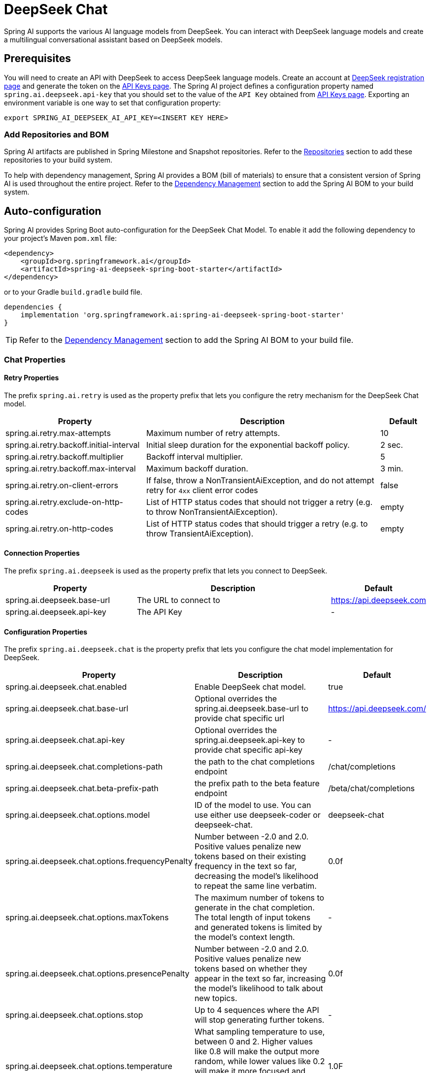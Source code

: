 = DeepSeek Chat

Spring AI supports the various AI language models from DeepSeek. You can interact with DeepSeek language models and create a multilingual conversational assistant based on DeepSeek models.

== Prerequisites

You will need to create an API with DeepSeek to access DeepSeek language models.
Create an account at https://platform.deepseek.com/sign_up[DeepSeek registration page] and generate the token on the https://platform.deepseek.com/api_keys[API Keys page].
The Spring AI project defines a configuration property named `spring.ai.deepseek.api-key` that you should set to the value of the `API Key` obtained from https://platform.deepseek.com/api_keys[API Keys page].
Exporting an environment variable is one way to set that configuration property:

[source,shell]
----
export SPRING_AI_DEEPSEEK_AI_API_KEY=<INSERT KEY HERE>
----

=== Add Repositories and BOM

Spring AI artifacts are published in Spring Milestone and Snapshot repositories.
Refer to the xref:getting-started.adoc#repositories[Repositories] section to add these repositories to your build system.

To help with dependency management, Spring AI provides a BOM (bill of materials) to ensure that a consistent version of Spring AI is used throughout the entire project. Refer to the xref:getting-started.adoc#dependency-management[Dependency Management] section to add the Spring AI BOM to your build system.



== Auto-configuration

Spring AI provides Spring Boot auto-configuration for the DeepSeek Chat Model.
To enable it add the following dependency to your project's Maven `pom.xml` file:

[source, xml]
----
<dependency>
    <groupId>org.springframework.ai</groupId>
    <artifactId>spring-ai-deepseek-spring-boot-starter</artifactId>
</dependency>
----

or to your Gradle `build.gradle` build file.

[source,groovy]
----
dependencies {
    implementation 'org.springframework.ai:spring-ai-deepseek-spring-boot-starter'
}
----

TIP: Refer to the xref:getting-started.adoc#dependency-management[Dependency Management] section to add the Spring AI BOM to your build file.

=== Chat Properties

==== Retry Properties

The prefix `spring.ai.retry` is used as the property prefix that lets you configure the retry mechanism for the DeepSeek Chat model.

[cols="3,5,1"]
|====
| Property | Description | Default

| spring.ai.retry.max-attempts   | Maximum number of retry attempts. |  10
| spring.ai.retry.backoff.initial-interval | Initial sleep duration for the exponential backoff policy. |  2 sec.
| spring.ai.retry.backoff.multiplier | Backoff interval multiplier. |  5
| spring.ai.retry.backoff.max-interval | Maximum backoff duration. |  3 min.
| spring.ai.retry.on-client-errors | If false, throw a NonTransientAiException, and do not attempt retry for `4xx` client error codes | false
| spring.ai.retry.exclude-on-http-codes | List of HTTP status codes that should not trigger a retry (e.g. to throw NonTransientAiException). | empty
| spring.ai.retry.on-http-codes | List of HTTP status codes that should trigger a retry (e.g. to throw TransientAiException). | empty
|====

==== Connection Properties

The prefix `spring.ai.deepseek` is used as the property prefix that lets you connect to DeepSeek.

[cols="3,5,1"]
|====
| Property | Description | Default

| spring.ai.deepseek.base-url   | The URL to connect to |  https://api.deepseek.com
| spring.ai.deepseek.api-key    | The API Key           |  -
|====

==== Configuration Properties

The prefix `spring.ai.deepseek.chat` is the property prefix that lets you configure the chat model implementation for DeepSeek.

[cols="3,5,1"]
|====
| Property | Description | Default

| spring.ai.deepseek.chat.enabled | Enable DeepSeek chat model.  | true
| spring.ai.deepseek.chat.base-url | Optional overrides the spring.ai.deepseek.base-url to provide chat specific url | https://api.deepseek.com/
| spring.ai.deepseek.chat.api-key | Optional overrides the spring.ai.deepseek.api-key to provide chat specific api-key | -
| spring.ai.deepseek.chat.completions-path | the path to the chat completions endpoint | /chat/completions
| spring.ai.deepseek.chat.beta-prefix-path | the prefix path to the beta feature endpoint | /beta/chat/completions
| spring.ai.deepseek.chat.options.model | ID of the model to use. You can use either use deepseek-coder or deepseek-chat. | deepseek-chat
| spring.ai.deepseek.chat.options.frequencyPenalty | Number between -2.0 and 2.0. Positive values penalize new tokens based on their existing frequency in the text so far, decreasing the model's likelihood to repeat the same line verbatim. | 0.0f
| spring.ai.deepseek.chat.options.maxTokens | The maximum number of tokens to generate in the chat completion. The total length of input tokens and generated tokens is limited by the model's context length. | -
| spring.ai.deepseek.chat.options.presencePenalty | Number between -2.0 and 2.0. Positive values penalize new tokens based on whether they appear in the text so far, increasing the model's likelihood to talk about new topics. |  0.0f
| spring.ai.deepseek.chat.options.stop | Up to 4 sequences where the API will stop generating further tokens. | -
| spring.ai.deepseek.chat.options.temperature | What sampling temperature to use, between 0 and 2. Higher values like 0.8 will make the output more random, while lower values like 0.2 will make it more focused and deterministic. We generally recommend altering this or top_p but not both. | 1.0F
| spring.ai.deepseek.chat.options.topP | An alternative to sampling with temperature, called nucleus sampling, where the model considers the results of the tokens with top_p probability mass. So 0.1 means only the tokens comprising the top 10% probability mass are considered. We generally recommend altering this or temperature but not both. | 1.0F
| spring.ai.deepseek.chat.options.logprobs | Whether to return log probabilities of the output tokens or not. If true, returns the log probabilities of each output token returned in the content of message. | -
| spring.ai.deepseek.chat.options.topLogprobs | An integer between 0 and 20 specifying the number of most likely tokens to return at each token position, each with an associated log probability. logprobs must be set to true if this parameter is used. | -
|====

NOTE: You can override the common `spring.ai.deepseek.base-url` and `spring.ai.deepseek.api-key` for the `ChatModel` implementations.
The `spring.ai.deepseek.chat.base-url` and `spring.ai.deepseek.chat.api-key` properties if set take precedence over the common properties.
This is useful if you want to use different DeepSeek accounts for different models and different model endpoints.

TIP: All properties prefixed with `spring.ai.deepseek.chat.options` can be overridden at runtime by adding a request specific <<chat-options>> to the `Prompt` call.

== Runtime Options [[chat-options]]

The link:https://github.com/spring-projects/spring-ai/blob/main/models/spring-ai-deepseek/src/main/java/org/springframework/ai/deepseek/DeepSeekChatOptions.java[DeepSeekChatOptions.java] provides model configurations, such as the model to use, the temperature, the frequency penalty, etc.

On start-up, the default options can be configured with the `DeepSeekChatModel(api, options)` constructor or the `spring.ai.deepseek.chat.options.*` properties.

At run-time you can override the default options by adding new, request specific, options to the `Prompt` call.
For example to override the default model and temperature for a specific request:

[source,java]
----
ChatResponse response = chatModel.call(
    new Prompt(
        "Generate the names of 5 famous pirates. Please provide the JSON response without any code block markers such as ```json```.",
        DeepSeekChatOptions.builder()
            .withModel(DeepSeekApi.ChatModel.DEEPSEEK_CHAT.getValue())
            .withTemperature(0.8f)
        .build()
    ));
----

TIP: In addition to the model specific link:https://github.com/spring-projects/spring-ai/blob/main/models/spring-ai-deepseek/src/main/java/org/springframework/ai/deepseek/DeepSeekChatOptions.java[DeepSeekChatOptions] you can use a portable https://github.com/spring-projects/spring-ai/blob/main/spring-ai-core/src/main/java/org/springframework/ai/chat/ChatOptions.java[ChatOptions] instance, created with the https://github.com/spring-projects/spring-ai/blob/main/spring-ai-core/src/main/java/org/springframework/ai/chat/ChatOptionsBuilder.java[ChatOptionsBuilder#builder()].

== Sample Controller (Auto-configuration)

https://start.spring.io/[Create] a new Spring Boot project and add the `spring-ai-deepseek-spring-boot-starter` to your pom (or gradle) dependencies.

Add a `application.properties` file, under the `src/main/resources` directory, to enable and configure the DeepSeek Chat model:

[source,application.properties]
----
spring.ai.deepseek.api-key=YOUR_API_KEY
spring.ai.deepseek.chat.options.model=deepseek-chat
spring.ai.deepseek.chat.options.temperature=0.8
----

TIP: replace the `api-key` with your DeepSeek credentials.

This will create a `DeepSeekChatModel` implementation that you can inject into your class.
Here is an example of a simple `@Controller` class that uses the chat model for text generations.

[source,java]
----
@RestController
public class ChatController {

    private final DeepSeekChatModel chatModel;

    @Autowired
    public ChatController(DeepSeekChatModel chatModel) {
        this.chatModel = chatModel;
    }

    @GetMapping("/ai/generate")
    public Map generate(@RequestParam(value = "message", defaultValue = "Tell me a joke") String message) {
        return Map.of("generation", chatModel.call(message));
    }

    @GetMapping("/ai/generateStream")
	public Flux<ChatResponse> generateStream(@RequestParam(value = "message", defaultValue = "Tell me a joke") String message) {
        var prompt = new Prompt(new UserMessage(message));
        return chatModel.stream(prompt);
    }
}
----

== Chat Prefix Completion
The chat prefix completion follows the Chat Completion API, where users provide an assistant's prefix message for the model to complete the rest of the message.

When using prefix completion, the user must ensure that the last message in the messages list is a PrefixCompletionAssistantMessage.

Below is a complete Python code example for chat prefix completion. In this example, we set the prefix message of the assistant to "```python\n" to force the model to output Python code, and set the stop parameter to ['```'] to prevent additional explanations from the model.

[source,java]
----
@RestController
public class CodeGenerateController {

    private final DeepSeekChatModel chatModel;

    @Autowired
    public ChatController(DeepSeekChatModel chatModel) {
        this.chatModel = chatModel;
    }

    @GetMapping("/ai/generatePythonCode")
    public String generate(@RequestParam(value = "message", defaultValue = "Please write quick sort code") String message) {
		UserMessage userMessage = new UserMessage(message);
		Message assistantMessage = new PrefixCompletionAssistantMessage("```python\\n");
		Prompt prompt = new Prompt(List.of(userMessage, assistantMessage), ChatOptions.builder().stopSequences(List.of("```")).build());
		ChatResponse response = chatModel.call(prompt);
		return response.getResult().getOutput().getText();
    }
}
----

== Manual Configuration

The link:https://github.com/spring-projects/spring-ai/blob/main/models/spring-ai-deepseek/src/main/java/org/springframework/ai/deepseek/DeepSeekChatModel.java[DeepSeekChatModel] implements the `ChatModel` and `StreamingChatModel` and uses the <<low-level-api>> to connect to the DeepSeek service.

Add the `spring-ai-deepseek` dependency to your project's Maven `pom.xml` file:

[source, xml]
----
<dependency>
    <groupId>org.springframework.ai</groupId>
    <artifactId>spring-ai-deepseek</artifactId>
</dependency>
----

or to your Gradle `build.gradle` build file.

[source,groovy]
----
dependencies {
    implementation 'org.springframework.ai:spring-ai-deepseek'
}
----

TIP: Refer to the xref:getting-started.adoc#dependency-management[Dependency Management] section to add the Spring AI BOM to your build file.

Next, create a `DeepSeekChatModel` and use it for text generations:

[source,java]
----
var deepSeekApi = new DeepSeekApi(System.getenv("DEEPSEEK_API_KEY"));

var chatModel = new DeepSeekChatModel(deepSeekApi, DeepSeekChatOptions.builder()
                .withModel(DeepSeekApi.ChatModel.DEEPSEEK_CHAT.getValue())
                .withTemperature(0.4f)
                .withMaxTokens(200)
                .build());

ChatResponse response = chatModel.call(
    new Prompt("Generate the names of 5 famous pirates."));

// Or with streaming responses
Flux<ChatResponse> streamResponse = chatModel.stream(
    new Prompt("Generate the names of 5 famous pirates."));
----

The `DeepSeekChatOptions` provides the configuration information for the chat requests.
The `DeepSeekChatOptions.Builder` is fluent options builder.

=== Low-level DeepSeekApi Client [[low-level-api]]

The link:https://github.com/spring-projects/spring-ai/blob/main/models/spring-ai-deepseek/src/main/java/org/springframework/ai/deepseek/api/DeepSeekApi.java[DeepSeekApi] provides is lightweight Java client for link:https://platform.deepseek.com/api-docs/[DeepSeek API].

Here is a simple snippet how to use the api programmatically:

[source,java]
----
DeepSeekApi deepSeekApi =
    new DeepSeekApi(System.getenv("DEEPSEEK_API_KEY"));

ChatCompletionMessage chatCompletionMessage =
    new ChatCompletionMessage("Hello world", Role.USER);

// Sync request
ResponseEntity<ChatCompletion> response = deepSeekApi.chatCompletionEntity(
    new ChatCompletionRequest(List.of(chatCompletionMessage), DeepSeekApi.ChatModel.DEEPSEEK_CHAT.getValue(), 0.7f, false));

// Streaming request
Flux<ChatCompletionChunk> streamResponse = deepSeekApi.chatCompletionStream(
        new ChatCompletionRequest(List.of(chatCompletionMessage), DeepSeekApi.ChatModel.DEEPSEEK_CHAT.getValue(), 0.7f, true));
----

Follow the https://github.com/spring-projects/spring-ai/blob/main/models/spring-ai-deepseek/src/main/java/org/springframework/ai/deepseek/api/DeepSeekApi.java[DeepSeekApi.java]'s JavaDoc for further information.

==== DeepSeekApi Samples
* The link:https://github.com/spring-projects/spring-ai/blob/main/models/spring-ai-deepseek/src/test/java/org/springframework/ai/deepseek/api/DeepSeekApiIT.java[DeepSeekApiIT.java] test provides some general examples how to use the lightweight library.
